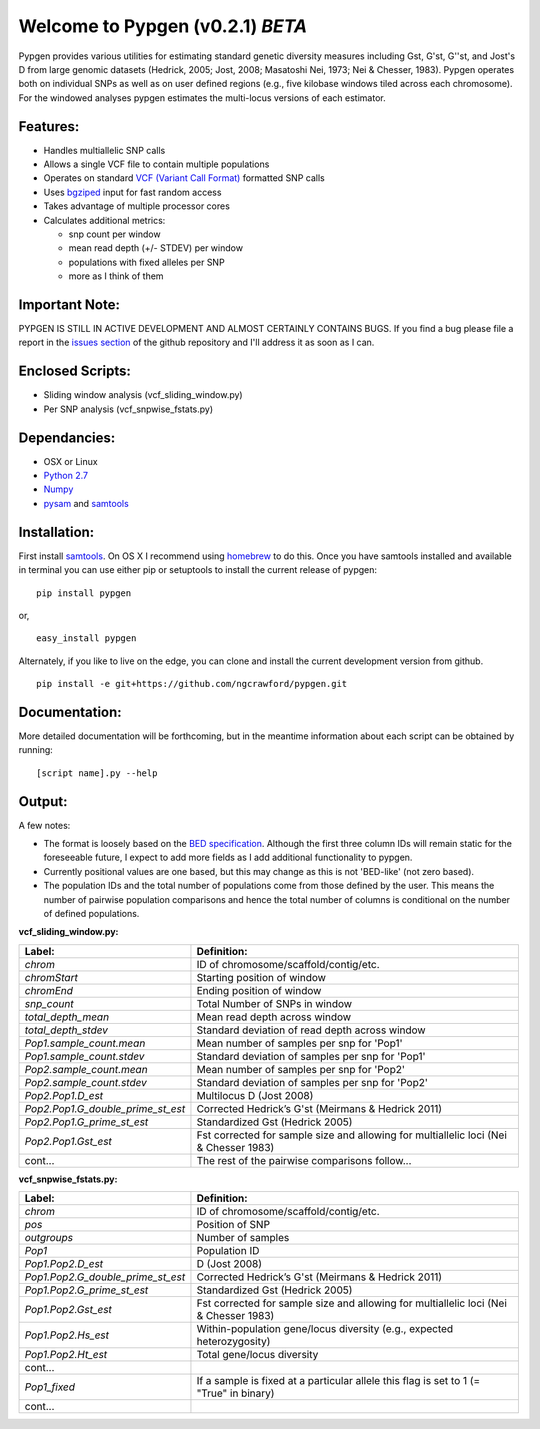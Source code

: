 Welcome to Pypgen (v0.2.1) *BETA*
---------------------------------

Pypgen provides various utilities for estimating standard genetic
diversity measures including Gst, G'st, G''st, and Jost's D from large
genomic datasets (Hedrick, 2005; Jost, 2008; Masatoshi Nei, 1973; Nei &
Chesser, 1983). Pypgen operates both on individual SNPs as
well as on user defined regions (e.g., five kilobase windows tiled
across each chromosome). For the windowed analyses pypgen estimates the
multi-locus versions of each estimator.

Features:
+++++++++

-  Handles multiallelic SNP calls
-  Allows a single VCF file to contain multiple populations
-  Operates on standard `VCF (Variant Call
   Format) <http://www.1000genomes.org/wiki/Analysis/Variant%20Call%20Format/vcf-variant-call-format-version-41>`_
   formatted SNP calls
-  Uses `bgziped <http://samtools.sourceforge.net/tabix.shtml>`_ input
   for fast random access
-  Takes advantage of multiple processor cores
-  Calculates additional metrics:

   -  snp count per window
   -  mean read depth (+/- STDEV) per window
   -  populations with fixed alleles per SNP
   -  more as I think of them

Important Note:
+++++++++++++++

PYPGEN IS STILL IN ACTIVE DEVELOPMENT AND ALMOST CERTAINLY CONTAINS
BUGS. If you find a bug please file a report in the `issues section <https://github.com/ngcrawford/pypgen/issues>`_ of
the github repository and I'll address it as soon as I can.

Enclosed Scripts:
+++++++++++++++++

-  Sliding window analysis (vcf\_sliding\_window.py)
-  Per SNP analysis (vcf\_snpwise\_fstats.py)

Dependancies:
+++++++++++++

-  OSX or Linux
-  `Python 2.7 <http://www.python.org/download/releases/2.7/>`_
-  `Numpy <http://www.numpy.org>`_
-  `pysam <http://wwwfgu.anat.ox.ac.uk/+andreas/documentation/samtools/contents.html>`_
   and `samtools <http://samtools.sourceforge.net/>`_

Installation:
+++++++++++++

First install `samtools <http://samtools.sourceforge.net/>`_. On OS X I recommend using `homebrew <http://mxcl.github.com/homebrew/>`_ to do this. Once you have samtools installed and available in terminal you can use either pip or setuptools to install the current release of pypgen:

::

        pip install pypgen

or, 

::

        easy_install pypgen


Alternately, if you like to live on the edge, you can clone and install the current development version from github.

::

       pip install -e git+https://github.com/ngcrawford/pypgen.git

Documentation:
++++++++++++++

More detailed documentation will be forthcoming, but in the meantime information about each script can be obtained by running:

::

        [script name].py --help 

Output: 
+++++++
A few notes:

-  The format is loosely based on the `BED specification <http://genome.ucsc.edu/FAQ/FAQformat.html#format1>`_. Although the first three column IDs will remain static for the foreseeable future, I expect to add more fields as I add additional functionality to pypgen. 

- Currently positional values are one based, but this may change as this is not 'BED-like' (not zero based). 

- The population IDs and the total number of populations come from those defined by the user. This means the number of pairwise population comparisons and hence the total number of columns is conditional on the number of defined populations. 

**vcf\_sliding\_window.py:**

+---------------------------------------+-------------------------------------------------+
| Label:                                | Definition:                                     |
+=======================================+=================================================+
| *chrom*                               | ID of chromosome/scaffold/contig/etc.           |
+---------------------------------------+-------------------------------------------------+
| *chromStart*                          | Starting position of window                     |
+---------------------------------------+-------------------------------------------------+
| *chromEnd*                            | Ending position of window                       |
+---------------------------------------+-------------------------------------------------+
| *snp\_count*                          | Total Number of SNPs in window                  |
+---------------------------------------+-------------------------------------------------+
| *total\_depth\_mean*                  | Mean read depth across window                   |
+---------------------------------------+-------------------------------------------------+
| *total\_depth\_stdev*                 | Standard deviation of read depth across window  |
+---------------------------------------+-------------------------------------------------+
| *Pop1.sample\_count.mean*             | Mean number of samples per snp for 'Pop1'       |
+---------------------------------------+-------------------------------------------------+
| *Pop1.sample\_count.stdev*            | Standard deviation of samples per snp for 'Pop1'|
+---------------------------------------+-------------------------------------------------+
| *Pop2.sample\_count.mean*             | Mean number of samples per snp for 'Pop2'       |
+---------------------------------------+-------------------------------------------------+
| *Pop2.sample\_count.stdev*            | Standard deviation of samples per snp for 'Pop2'|
+---------------------------------------+-------------------------------------------------+
| *Pop2.Pop1.D\_est*                    | Multilocus D (Jost 2008)                        |
+---------------------------------------+-------------------------------------------------+
| *Pop2.Pop1.G\_double\_prime\_st\_est* | Corrected Hedrick’s G'st                        |
|                                       | (Meirmans & Hedrick 2011)                       |
+---------------------------------------+-------------------------------------------------+
| *Pop2.Pop1.G\_prime\_st\_est*         | Standardized Gst (Hedrick 2005)                 |
+---------------------------------------+-------------------------------------------------+
| *Pop2.Pop1.Gst\_est*                  | Fst corrected for sample size and               |
|                                       | allowing for multiallelic loci                  |
|                                       | (Nei & Chesser 1983)                            |
+---------------------------------------+-------------------------------------------------+
| cont...                               | The rest of the pairwise comparisons follow...  |
+---------------------------------------+-------------------------------------------------+

**vcf\_snpwise\_fstats.py:**

+---------------------------------------+-------------------------------------------------+
| Label:                                | Definition:                                     |
+=======================================+=================================================+
| *chrom*                               | ID of chromosome/scaffold/contig/etc.           |
+---------------------------------------+-------------------------------------------------+
| *pos*                                 | Position of SNP                                 |
+---------------------------------------+-------------------------------------------------+
| *outgroups*                           | Number of samples                               |
+---------------------------------------+-------------------------------------------------+
| *Pop1*                                | Population ID                                   |
+---------------------------------------+-------------------------------------------------+
| *Pop1.Pop2.D\_est*\                   | D (Jost 2008)                                   |
+---------------------------------------+-------------------------------------------------+
| *Pop1.Pop2.G\_double\_prime\_st\_est* | Corrected Hedrick’s G'st                        |
|                                       | (Meirmans & Hedrick 2011)                       |
+---------------------------------------+-------------------------------------------------+
| *Pop1.Pop2.G\_prime\_st\_est*         | Standardized Gst (Hedrick 2005)                 |
+---------------------------------------+-------------------------------------------------+
| *Pop1.Pop2.Gst\_est*                  | Fst corrected for sample size and allowing for  |
|                                       | multiallelic loci (Nei & Chesser 1983)          |
+---------------------------------------+-------------------------------------------------+
| *Pop1.Pop2.Hs\_est*                   | Within-population gene/locus diversity          |
|                                       | (e.g., expected heterozygosity)                 |
+---------------------------------------+-------------------------------------------------+
| *Pop1.Pop2.Ht\_est*                   | Total gene/locus diversity                      |
+---------------------------------------+-------------------------------------------------+
| cont...                               |                                                 |
+---------------------------------------+-------------------------------------------------+
|*Pop1\_fixed*                          | If a sample is fixed at a particular allele     |
|                                       | this flag is set to 1 (= "True" in binary)      |    
+---------------------------------------+-------------------------------------------------+
| cont...                               |                                                 |
+---------------------------------------+-------------------------------------------------+
